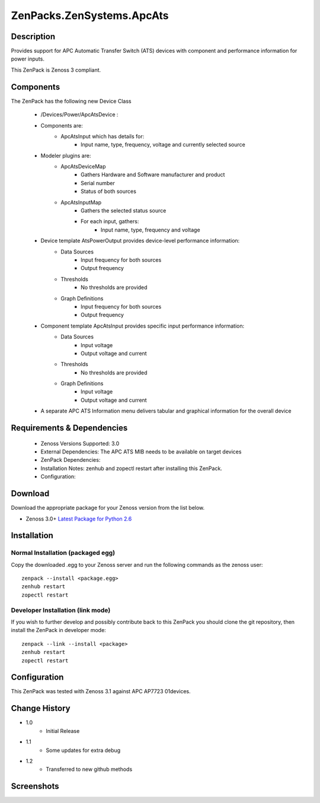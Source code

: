 ==========================
ZenPacks.ZenSystems.ApcAts
==========================


Description
===========

Provides support for APC Automatic Transfer Switch (ATS) devices with component and performance information for power inputs.

This ZenPack is Zenoss 3 compliant.

Components
==========

The ZenPack has the following new Device Class

    * /Devices/Power/ApcAtsDevice :

    * Components are:
        * ApcAtsInput  which has details for:
            * Input name, type, frequency, voltage and currently selected source

    * Modeler plugins are:
        * ApcAtsDeviceMap 
            * Gathers Hardware and Software manufacturer and product
            * Serial number
            * Status of both sources
        * ApcAtsInputMap 
            * Gathers the selected status source
            * For each input, gathers:
                * Input name, type, frequency and voltage

    * Device template AtsPowerOutput provides device-level performance information: 
        * Data Sources 
            * Input frequency for both sources
            * Output frequency 
        * Thresholds 
            * No thresholds are provided
        * Graph Definitions 
            * Input frequency for both sources
            * Output frequency 

    * Component template ApcAtsInput provides specific input performance information: 
        * Data Sources 
            * Input voltage
            * Output voltage and current 
        * Thresholds 
            * No thresholds are provided
        * Graph Definitions 
            * Input voltage
            * Output voltage and current 

    * A separate APC ATS Information menu delivers tabular and graphical information for the overall device

 

Requirements & Dependencies
===========================

    * Zenoss Versions Supported: 3.0
    * External Dependencies: The APC ATS MIB needs to be available on target devices
    * ZenPack Dependencies:
    * Installation Notes: zenhub and zopectl restart after installing this ZenPack.
    * Configuration: 

Download
========
Download the appropriate package for your Zenoss version from the list
below.

* Zenoss 3.0+ `Latest Package for Python 2.6`_

Installation
============
Normal Installation (packaged egg)
----------------------------------
Copy the downloaded .egg to your Zenoss server and run the following commands as the zenoss
user::

   zenpack --install <package.egg>
   zenhub restart
   zopectl restart

Developer Installation (link mode)
----------------------------------
If you wish to further develop and possibly contribute back to this 
ZenPack you should clone the git repository, then install the ZenPack in
developer mode::

   zenpack --link --install <package>
   zenhub restart
   zopectl restart

Configuration
=============

This ZenPack was tested with Zenoss 3.1 against APC AP7723 01devices.

Change History
==============
* 1.0
   * Initial Release
* 1.1
   * Some updates for extra debug
* 1.2
   * Transferred to new github methods

Screenshots
===========
|ApcAtsInformation|
|ApcAtsInput|


.. External References Below. Nothing Below This Line Should Be Rendered

.. _Latest Package for Python 2.6: https://github.com/jcurry/ZenPacks.ZenSystems.ApcAts/blob/master/dist/ZenPacks.ZenSystems.ApcAts-1.2-py2.6.egg?raw=true

.. |ApcAtsInformation| image:: http://github.com/jcurry/ZenPacks.ZenSystems.ApcAts/raw/master/screenshots/ApcAtsInformation.jpg
.. |ApcAtsInput| image:: http://github.com/jcurry/ZenPacks.ZenSystems.ApcAts/raw/master/screenshots/ApcAtsInput.jpg

                                                                        

